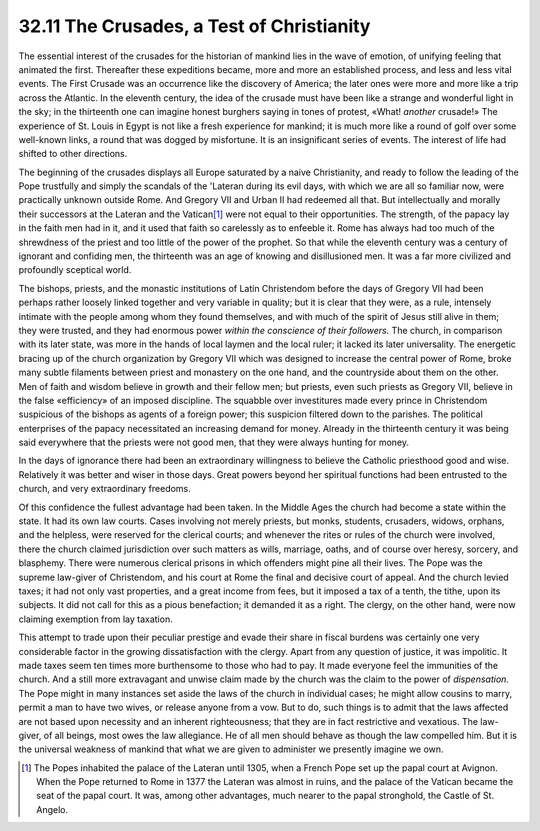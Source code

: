 
32.11 The Crusades, a Test of Christianity
========================================================================
The essential interest of the crusades for the historian of mankind lies in
the wave of emotion, of unifying feeling that animated the first. Thereafter
these expeditions became, more and more an established process, and less and
less vital events. The First Crusade was an occurrence like the discovery of
America; the later ones were more and more like a trip across the Atlantic. In
the eleventh century, the idea of the crusade must have been like a strange and
wonderful light in the sky; in the thirteenth one can imagine honest burghers
saying in tones of protest, «What! *another* crusade!» The experience of
St. Louis in Egypt is not like a fresh experience for mankind; it is much more
like a round of golf over some well-known links, a round that was dogged by
misfortune. It is an insignificant series of events. The interest of life had
shifted to other directions.

The beginning of the crusades displays all Europe saturated by a naive
Christianity, and ready to follow the leading of the Pope trustfully and simply
the scandals of the 'Lateran during its evil days, with which we are all so
familiar now, were practically unknown outside Rome. And Gregory VII and Urban
II had redeemed all that. But intellectually and morally their successors at the
Lateran and the Vatican\ [#fn15]_  were not equal to their opportunities. The
strength, of the papacy lay in the faith men had in it, and it used that faith
so carelessly as to enfeeble it. Rome has always had too much of the shrewdness
of the priest and too little of the power of the prophet. So that while the
eleventh century was a century of ignorant and confiding men, the thirteenth was
an age of knowing and disillusioned men. It was a far more civilized and
profoundly sceptical world.

The bishops, priests, and the monastic institutions of Latin Christendom
before the days of Gregory VII had been perhaps rather loosely linked together
and very variable in quality; but it is clear that they were, as a rule,
intensely intimate with the people among whom they found themselves, and with
much of the spirit of Jesus still alive in them; they were trusted, and they had
enormous power *within the conscience of their followers.* The church, in
comparison with its later state, was more in the hands of local laymen and the
local ruler; it lacked its later universality. The energetic bracing up of the
church organization by Gregory VII which was designed to increase the central
power of Rome, broke many subtle filaments between priest and monastery on the
one hand, and the countryside about them on the other. Men of faith and wisdom
believe in growth and their fellow men; but priests, even such priests as
Gregory VII, believe in the false «efficiency» of an imposed discipline. The
squabble over investitures made every prince in Christendom suspicious of the
bishops as agents of a foreign power; this suspicion filtered down to the
parishes. The political enterprises of the papacy necessitated an increasing
demand for money. Already in the thirteenth century it was being said everywhere
that the priests were not good men, that they were always hunting for money.

In the days of ignorance there had been an extraordinary willingness to
believe the Catholic priesthood good and wise. Relatively it was better and
wiser in those days. Great powers beyond her spiritual functions had been
entrusted to the church, and very extraordinary freedoms.

Of this confidence the fullest advantage had been taken. In the Middle Ages
the church had become a state within the state. It had its own law courts. Cases
involving not merely priests, but monks, students, crusaders, widows, orphans,
and the helpless, were reserved for the clerical courts; and whenever the rites
or rules of the church were involved, there the church claimed jurisdiction over
such matters as wills, marriage, oaths, and of course over heresy, sorcery, and
blasphemy. There were numerous clerical prisons in which offenders might pine
all their lives. The Pope was the supreme law-giver of Christendom, and his
court at Rome the final and decisive court of appeal. And the church levied
taxes; it had not only vast properties, and a great income from fees, but it
imposed a tax of a tenth, the tithe, upon its subjects. It did not call for this
as a pious benefaction; it demanded it as a right. The clergy, on the other
hand, were now claiming exemption from lay taxation.

This attempt to trade upon their peculiar prestige and evade their share in
fiscal burdens was certainly one very considerable factor in the growing
dissatisfaction with the clergy. Apart from any question of justice, it was
impolitic. It made taxes seem ten times more burthensome to those who had to
pay. It made everyone feel the immunities of the church. And a still more
extravagant and unwise claim made by the church was the claim to the power of
*dispensation.* The Pope might in many instances set aside the laws of the
church in individual cases; he might allow cousins to marry, permit a man to
have two wives, or release anyone from a vow. But to do, such things is to admit
that the laws affected are not based upon necessity and an inherent
righteousness; that they are in fact restrictive and vexatious. The law-giver,
of all beings, most owes the law allegiance. He of all men should behave as
though the law compelled him. But it is the universal weakness of mankind that
what we are given to administer we presently imagine we own.

.. [#fn15] The Popes inhabited the palace of the Lateran until 1305, when a French Pope set up the papal court at Avignon. When the Pope returned to Rome in 1377 the Lateran was almost in ruins, and the palace of the Vatican became the seat of the papal court. It was, among other advantages, much nearer to the papal stronghold, the Castle of St. Angelo.
